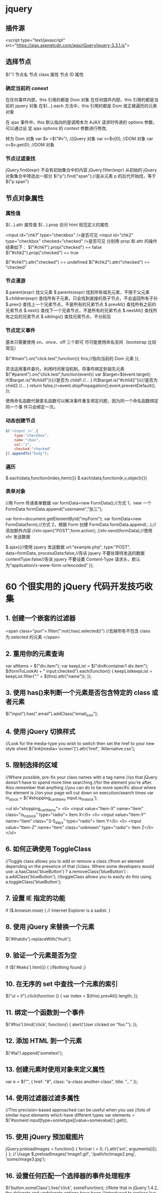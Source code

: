* jquery
** 插件源  
   <script type="text/javascript" src="https://ajax.aspnetcdn.com/ajax/jQuery/jquery-3.3.1.js">
** 选择节点
   $('') 
  节点名
  节点 class 属性
  节点 ID 属性
*** 确定当前的 conext
    在任何事件内部，this 引用的都是 Dom 对象
    在任何插件内部，this 引用的都是当前的 jquery 对象
    在$(…).each 方法中，this 引用的都是 Dom 或正被遍历的元素对象
   
    在 ajax 事件中，this 默认指向的是调用本次 AJAX 请求时传递的 options 参数，可以通过设
    定 ajax options 的 context 参数进行修改;
   
    转为 Dom 对象
    var $v =$("#v");    //jQuery 对象
    var v=$v[0];       //DOM 对象 
    var v=$v.get(0);   //DOM 对象 
*** 节点过滤查找
    jQuery.find(expr)	不会有初始集合中的内容
    jQuery.filter(expr)	从初始的 jQuery 对象集合中筛选出一部分
    $("p").find("span");//是从元素 p 的后代开始找，等于$("p span")
** 节点对象属性 
*** 属性值
    $(…).attr	属性值
    $(…).prop	访问 html 规范定义的属性

    <input id="chk1" type="checkbox" />是否可见
    <input id="chk2" type="checkbox" checked="checked" />是否可见
    分别用 prop 和 attr 的操作结果如下：
    $("#chk1").prop("checked") == false
    $("#chk2").prop("checked") == true

    $("#chk1").attr("checked") == undefined
    $("#chk2").attr("checked") == "checked"
*** 节点漫游
    $.parent(expr)	找父元素
    $.parents(expr)	找到所有祖先元素，不限于父元素
    $.children(expr)	查找所有子元素，只会找到直接的孩子节点，不会返回所有子孙
    $.prev()	查找上一个兄弟节点，不是所有的兄弟节点
    $.prevAll()	查找所有之前的兄弟节点
    $.next()	查找下一个兄弟节点，不是所有的兄弟节点
    $.nextAll()	查找所有之后的兄弟节点
    $.siblings()	查找兄弟节点，不分前后
*** 节点定义事件
    基本只需要使用 on、once、off 三个即可 
    尽可能使用命名空间（bootstrap 比较常见）
   
    $("#main").on("click.test",function(){
    this;//指向当前的 Dom 元素
    });
   
 灵活运用事件委托，利用时间冒泡机制，将事件绑定到祖先元素
 $("#parent").on("click.test",function(event){
     var $target=$(event.target);
     if($target.is("#child1")){//是否为 child1
     //...
     }
     if($target.is("#child2")){//是否为 child2
     //...
     }
     return false;//=event.stopPropagation();event.preventDefault();
 });

 使用命名函数代替匿名函数可以解决事件重复绑定问题，因为同一个命名函数绑定同一个事
 件只会绑定一次。
*** 动态创建节点
    #+begin_src js
      $('<input />',{
          type:"checkbox",
          name:"cbox",
          val:"1",
          checked:"checked"
      }).appendTo("body");
    #+end_src
*** 遍历
    $.each(data,function(index,item){})
    $.each(data,function(k,v,object){})
*** 表单对象
    //用 Form 传递表单数据
    var formData=new FormData();//方式 1，new 一个 FormData
    formData.append("username","张三");

    var form=document.getElementById("myForm");
    var formData=new FormData(form);//方式 2，根据 Form 创建 FormData
    formData.append(...);//添加额外内容
    //xhr.open("POST",form.action);
    //xhr.send(formData);//使用 xhr 发送数据

    $.ajax({//使用 jquery 发送数据
    url:"example.php",
    type:"POST",
    data=formData,
    processData:false,//告诉 jquery 不要处理待发送的数据
    contentType:false//告诉 jquery 不要设置 Content-Type 请求头，默认为“application/x-www-form-urlencoded”
    });
* 60 个很实用的 jQuery 代码开发技巧收集
** 1. 创建一个嵌套的过滤器
<span class="pun">.filter(":not(:has(.selected))")
 //去掉所有不包含 class 为.selected 的元素
</span>
** 2. 重用你的元素查询
    var allItems = $("div.item");  
    var keepList = $("div#container1 div.item");
    $(formToLookAt + " input:checked").each(function() {     keepListkeepList = keepList.filter("." + $(this).attr("name")); });
** 3. 使用 has()来判断一个元素是否包含特定的 class 或者元素
$("input").has(".email").addClass("email_icon");
** 4. 使用 jQuery 切换样式
    //Look for the media-type you wish to switch then set the href to your new style sheet  
    $('link[media='screen']').attr('href', 'Alternative.css');
** 5. 限制选择的区域
   //Where possible, pre-fix your class names with a tag name  
    //so that jQuery doesn't have to spend more time searching  
    //for the element you're after. Also remember that anything  
    //you can do to be more specific about where the element is  
    //on your page will cut down on execution/search times  
    var in_stock = $('#shopping_cart_items input.is_in_stock');

    <ul id="shopping_cart_items">  
    <li>  
    <input value="Item-X" name="item" class="is_in_stock" type="radio"> Item X</li>  
    <li>  
    <input value="Item-Y" name="item" class="3-5_days" type="radio"> Item Y</li>  
    <li>  
    <input value="Item-Z" name="item" class="unknown" type="radio"> Item Z</li>  
    </ul>
** 6. 如何正确使用 ToggleClass
   //Toggle class allows you to add or remove a class  
    //from an element depending on the presence of that  
    //class. Where some developers would use:  
    a.hasClass('blueButton') ? a.removeClass('blueButton') : a.addClass('blueButton');  
    //toggleClass allows you to easily do this using  
    a.toggleClass('blueButton');
** 7. 设置 IE 指定的功能
        if ($.browser.msie) { // Internet Explorer is a sadist. }
** 8. 使用 jQuery 来替换一个元素
       $('#thatdiv').replaceWith('fnuh');
** 9. 验证一个元素是否为空
       if ($('#keks').html()) { //Nothing found ;}
** 10. 在无序的 set 中查找一个元素的索引
          $("ul > li").click(function () {  
        var index = $(this).prevAll().length;  
    });
** 11. 绑定一个函数到一个事件
$('#foo').bind('click', function() {
  alert('User clicked on "foo."'); 
});
** 12. 添加 HTML 到一个元素
$('#lal').append('sometext');
** 13. 创建元素时使用对象来定义属性
var e = $("", { href: "#", class: "a-class another-class", title: "..." });
** 14. 使用过滤器过滤多属性
//This precision-based approached can be useful when you use  
//lots of similar input elements which have different types  
var elements = $('#someid input[type=sometype][value=somevalue]').get();
** 15. 使用 jQuery 预加载图片
jQuery.preloadImages = function() { for(var i = 0; i').attr('src', arguments[i]); } };  
// Usage $.preloadImages('image1.gif', '/path/to/image2.png', 'some/image3.jpg');
** 16. 设置任何匹配一个选择器的事件处理程序
    $('button.someClass').live('click', someFunction);
      //Note that in jQuery 1.4.2, the delegate and undelegate options have been
      //introduced to replace live as they offer better support for context
        //For example, in terms of a table where before you would use..
      // .live()
      $("table").each(function(){
        $("td", this).live("hover", function(){
        $(this).toggleClass("hover");
        });
      });
      //Now use..
      $("table").delegate("td", "hover", function(){
      $(this).toggleClass("hover");
    });
** 17. 找到被选择到的选项(option)元素
$('#someElement').find('option:selected');
** 18. 隐藏包含特定值的元素
$("p.value:contains('thetextvalue')").hide();
** 19. 自动的滚动到页面特定区域
    jQuery.fn.autoscroll = function(selector) {
      $('html,body').animate(
        {scrollTop: $(selector).offset().top},
        500
      );
    }
    //Then to scroll to the class/area you wish to get to like this:
    $('.area_name').autoscroll();
** 20. 检测各种浏览器
    Detect Safari (if( $.browser.safari)),
    Detect IE6 and over (if ($.browser.msie && $.browser.version > 6 )),
    Detect IE6 and below (if ($.browser.msie && $.browser.version <= 6 )),
    Detect FireFox 2 and above (if ($.browser.mozilla && $.browser.version >= '1.8' ))
** 21. 替换字符串中的单词
    var el = $('#id');
    el.html(el.html().replace(/word/ig, ''));
** 22. 关闭右键的菜单
 $(document).bind('contextmenu',function(e){ return false; });
** 23. 定义一个定制的选择器
    $.expr[':'].mycustomselector = function(element, index, meta, stack){
    // element- is a DOM element
    // index - the current loop index in stack
    // meta - meta data about your selector
    // stack - stack of all elements to loop
    // Return true to include current element
    // Return false to explude current element
    };
    // Custom Selector usage:
    $('.someClasses:test').doSomething();
** 24. 判断一个元素是否存在
if ($('#someDiv').length) {//hooray!!! it exists...}
** 25. 使用 jQuery 判断鼠标的左右键点击
    $("#someelement").live('click', function(e) {
        if( (!$.browser.msie && e.button == 0) || ($.browser.msie && e.button == 1) ) {
            alert("Left Mouse Button Clicked");
        }
        else if(e.button == 2)
            alert("Right Mouse Button Clicked");
    });
** 26. 显示或者删除输入框的缺省值
    //This snippet will show you how to keep a default value
    //in a text input field for when a user hasn't entered in
    //a value to replace it
    swap_val = [];
    $(".swap").each(function(i){
        swap_val[i] = $(this).val();
        $(this).focusin(function(){
            if ($(this).val() == swap_val[i]) {
                $(this).val("");
            }
        }).focusout(function(){
            if ($.trim($(this).val()) == "") {
                $(this).val(swap_val[i]);
            }
        });
    });
1
 <input class="swap" type="text" value="Enter Username here.." />
** 27. 指定时间后自动隐藏或者关闭元素(1.4 支持）
    //Here's how we used to do it in 1.3.2 using setTimeout
    setTimeout(function() {
      $('.mydiv').hide('blind', {}, 500)
    }, 5000);
    //And here's how you can do it with 1.4 using the delay() feature (this is a lot like sleep)
    $(".mydiv").delay(5000).hide('blind', {}, 500);
** 28. 动态创建元素到 DOM
    var newgbin1Div = $('');
    newgbin1Div.attr('id','gbin1.com').appendTo('body');
** 29. 限制 textarea 的字符数量
    jQuery.fn.maxLength = function(max){
      this.each(function(){
        var type = this.tagName.toLowerCase();
        var inputType = this.type? this.type.toLowerCase() : null;
        if(type == "input" && inputType == "text" || inputType == "password"){
          //Apply the standard maxLength
          this.maxLength = max;
        }
        else if(type == "textarea"){
          this.onkeypress = function(e){
            var ob = e || event;
            var keyCode = ob.keyCode;
            var hasSelection = document.selection? document.selection.createRange().text.length > 0 : this.selectionStart != this.selectionEnd;
            return !(this.value.length >= max && (keyCode > 50 || keyCode == 32 || keyCode == 0 || keyCode == 13) && !ob.ctrlKey && !ob.altKey && !hasSelection);
          };
          this.onkeyup = function(){
            if(this.value.length > max){
              this.value = this.value.substring(0,max);
            }
          };
        }
      });
    };
    //Usage:
    $('#gbin1textarea').maxLength(500);
** 30. 为函数创建一个基本测试用例
    //Separate tests into modules.
    module("Module B");
    test("some other gbin1.com test", function() {
      //Specify how many assertions are expected to run within a test.
      expect(2);
      //A comparison assertion, equivalent to JUnit's assertEquals.
      equals( true, false, "failing test" );
      equals( true, true, "passing test" );
    });
** 31. 使用 jQuery 克隆元素
var cloned = $('#gbin1div').clone();
** 32. 测试一个元素在 jQuery 中是否可见
if($(element).is(':visible') == 'true') { //The element is Visible }
** 33. 元素屏幕居中
    jQuery.fn.center = function () {
      this.css('position','absolute');
      this.css('top', ( $(window).height() - this.height() ) / +$(window).scrollTop() + 'px');
      this.css('left', ( $(window).width() - this.width() ) / 2+$(window).scrollLeft() + 'px');return this;
    }
    //Use the above function as: $('#gbin1div').center();
34. 使用特定名字的元素对应的值生成一个数组

1
2
3
4
    var arrInputValues = new Array();
    $("input[name='table[]']").each(function(){
         arrInputValues.push($(this).val());
    });
35. 剔除元素中的 HTML

1
2
3
4
5
6
7
8
9
10
11
12
13
    (function($) {
        $.fn.stripHtml = function() {
            var regexp = /<("[^"]*"|'[^']*'|[^'">])*>/gi;
            this.each(function() {
                $(this).html(
                    $(this).html().replace(regexp,"")
                );
            });
            return $(this);
        }
    })(jQuery);
    //usage:
    $('p').stripHtml();
36. 使用 closest 来得到父元素

1
$('#searchBox').closest('div');
37. 使用 firebug 来记录 jQuery 事件

1
2
3
4
5
6
7
8
    // Allows chainable logging
    // Usage: $('#someDiv').hide().log('div hidden').addClass('someClass');
    jQuery.log = jQuery.fn.log = function (msg) {
          if (console){
             console.log("%s: %o", msg, this);
          }
          return this;
    };
38. 点击链接强制弹出新窗口

1
2
3
4
5
    jQuery('a.popup').live('click', function(){
      newwindow=window.open($(this).attr('href'),'','height=200,width=150');
      if (window.focus) {newwindow.focus()}
      return false;
    });
39. 点击链接强制打开新标签页

1
2
3
4
5
    jQuery('a.newTab').live('click', function(){
      newwindow=window.open($(this).href);
      jQuery(this).target = "_blank";
      return false;
    });
40. 使用 siblings()来处理同类元素

1
2
3
4
5
6
7
8
9
    // Rather than doing this
    $('#nav li').click(function(){
        $('#nav li').removeClass('active');
        $(this).addClass('active');
    });
    // Do this instead
    $('#nav li').click(function(){
        $(this).addClass('active').siblings().removeClass('active');
    });
41. 选择或者不选页面上全部复选框

1
2
3
4
5
    var tog = false; // or true if they are checked on load
    $('a').click(function() {
        $("input[type=checkbox]").attr("checked",!tog);
        tog = !tog;
    });
42. 基于输入文字过滤页面元素

1
2
3
4
5
    //If the value of the element matches that of the entered text
    //it will be returned
    $('.gbin1Class').filter(function() {
        return $(this).attr('value') == $('input#gbin1Id').val() ;
     })
43. 取得鼠标的 X 和 Y 坐标

1
2
3
4
5
6
    $(document).mousemove(function(e){
    $(document).ready(function() {
    $().mousemove(function(e){
    $('#XY').html("Gbin1 X Axis : " + e.pageX + " | Gbin1 Y Axis " + e.pageY);
    });
    });
44. 使得整个列表元素(LI)可点击

1
2
3
    $("ul li").click(function(){
      window.location=$(this).find("a").attr("href"); return false;
    });
GBin1 Link 1
 

GBin1 Link 2
 

 

GBin1 Link 3
 

 

GBin1 Link 4
 

 

45. 使用 jQuery 来解析 XML

1
2
3
4
5
6
7
    function parseXml(xml) {
      //find every Tutorial and print the author
      $(xml).find("Tutorial").each(function()
      {
      $("#output").append($(this).attr("author") + "");
      });
    }
46. 判断一个图片是否加载完全

1
2
3
    $('#theGBin1Image').attr('src', 'image.jpg').load(function() {
    alert('This Image Has Been Loaded');
    });
47. 使用 jQuery 命名事件

1
2
3
4
5
6
    //Events can be namespaced like this
    $('input').bind('blur.validation', function(e){
        // ...
    });
    //The data method also accept namespaces
    $('input').data('validation.isValid', true);
48. 判断 cookie 是否激活或者关闭

1
2
3
4
5
6
7
8
    var dt = new Date();
    dt.setSeconds(dt.getSeconds() + 60);
    document.cookie = "cookietest=1; expires=" + dt.toGMTString();
    var cookiesEnabled = document.cookie.indexOf("cookietest=") != -1;
    if(!cookiesEnabled)
    {
      //cookies have not been enabled
    }
49. 强制过期 cookie

1
2
3
    var date = new Date();
    date.setTime(date.getTime() + (x * 60 * 1000));
    $.cookie('example', 'foo', { expires: date });
50. 使用一个可点击的链接替换页面中所有 URL

1
2
3
4
5
6
7
8
9
10
11
$.fn.replaceUrl = function() {
        var regexp = /((ftp|http|https)://(w+:{0,1}w*@)?(S+)(:[0-9]+)?(/|/([w#!:.?+=&%@!-/]))?)/gi;
        this.each(function() {
            $(this).html(
                $(this).html().replace(regexp,'<a href="$1">$1</a>')
            );
        });
        return $(this);
    }
//usage
$('#GBin1div').replaceUrl();
51: 在表单中禁用“回车键”

大家可能在表单的操作中需要防止用户意外的提交表单，那么下面这段代码肯定非常有帮助：

1
2
3
4
5
    $("#form").keypress(function(e) {
      if (e.which == 13) {
        return false;
      }
    });
52: 清除所有的表单数据

可能针对不同的表单形式，你需要调用不同类型的清楚方法，不过使用下面这个现成方法，绝对能让你省不少功夫。

1
2
3
4
5
6
7
8
9
10
11
12
13
14
15
16
17
18
19
20
    function clearForm(form) {
      // iterate over all of the inputs for the form
      // element that was passed in
      $(':input', form).each(function() {
        var type = this.type;
        var tag = this.tagName.toLowerCase(); // normalize case
        // it's ok to reset the value attr of text inputs,
        // password inputs, and textareas
        if (type == 'text' || type == 'password' || tag == 'textarea')
          this.value = "";
        // checkboxes and radios need to have their checked state cleared
        // but should *not* have their 'value' changed
        else if (type == 'checkbox' || type == 'radio')
          this.checked = false;
        // select elements need to have their 'selectedIndex' property set to -1
        // (this works for both single and multiple select elements)
        else if (tag == 'select')
          this.selectedIndex = -1;
      });
    };
53: 将表单中的按钮禁用

下面的代码对于 ajax 操作非常有用，你可以有效的避免用户多次提交数据，个人也经常使用：

1
 $("#somebutton").attr("disabled", true);//禁用按钮
1
    $("#submit-button").removeAttr("disabled");//启动按钮
可能大家往往会使用.attr(‘disabled’,false);，不过这是不正确的调用。

54: 输入内容后启用递交按钮
这个代码和上面类似，都属于帮助用户控制表单递交按钮。使用这段代码后，递交按钮只有在用户输入指定内容后才可以启动。

1
2
3
    $('#username').keyup(function() {
        $('#submit').attr('disabled', !$('#username').val()); 
    });
55: 禁止多次递交表单
多次递交表单对于 web 应用来说是个比较头疼的问题，下面的代码能够很好的帮助你解决这个问题：

1
2
3
4
5
6
7
8
9
10
11
12
13
14
15
    $(document).ready(function() {
      $('form').submit(function() {
        if(typeof jQuery.data(this, "disabledOnSubmit") == 'undefined') {
          jQuery.data(this, "disabledOnSubmit", { submited: true });
          $('input[type=submit], input[type=button]', this).each(function() {
            $(this).attr("disabled", "disabled");
          });
          return true;
        }
        else
        {
          return false;
        }
      });
    });
56: 高亮显示目前聚焦的输入框标示
有时候你需要提示用户目前操作的输入框，你可以使用下面代码高亮显示标示：

1
2
3
4
5
    $("form :input").focus(function() {
      $("label[for='" + this.id + "']").addClass("labelfocus");
    }).blur(function() {
      $("label").removeClass("labelfocus");
    });
57: 动态方式添加表单元素
这个方法可以帮助你动态的添加表单中的元素，比如，input 等：

1
2
3
4
5
    //change event on password1 field to prompt new input
    $('#password1').change(function() {
            //dynamically create new input and insert after password1
            $("#password1").append("<input id="password2" name="password2" type="text" />");
    });
58: 自动将数据导入 selectbox 中

下面代码能够使用 ajax 数据自动生成选择框的内容

1
2
3
4
5
6
7
8
9
10
11
    $(function(){
      $("select#ctlJob").change(function(){
        $.getJSON("/select.php",{id: $(this).val(), ajax: 'true'}, function(j){
          var options = '';
          for (var i = 0; i < j.length; i++) {
            options += '' + j[i].optionDisplay + '';
          }
          $("select#ctlPerson").html(options);
        })
      })
    })
59: 判断一个复选框是否被选中

1
$('#checkBox').attr('checked');
60: 使用代码来递交表单

1
$("#myform").submit();
希望大家觉得这些 jQuery 代码会对你的开发有帮助，如果你也有类似的 jQuery 代码或者 jQuery 插件，欢迎一起分享！

注：部分代码原文应该是英文的。但是看见转的几个链接已经打不开了。所以就这样吧。
* echarts
  http://echarts.baidu.com/tutorial.html#5%20%E5%88%86%E9%92%9F%E4%B8%8A%E6%89%8B%20ECharts
** 安装
   前端模块加载 <script src="echarts.js"></script>
   CDN 库  <script src="http://echarts.baidu.com/build/dist/echarts.js"></script>
   npm install echarts
** 步骤 
***  引入 ECharts
***  制作一个图表容器 <div id="main" style="height:400px;"></div>
*** echarts.init 方法初始化一个 echarts 实例
*** setOption 方法生成一个简单的柱状图
*** 代码
    #+BEGIN_SRC html
          <!DOCTYPE html>
      <html>
      <head>
          <meta charset="utf-8">
          <title>ECharts</title>
          <!-- 引入 echarts.js -->
          <script src="echarts.min.js"></script>
      </head>
      <body>
          <!-- 为 ECharts 准备一个具备大小（宽高）的 Dom -->
          <div id="main" style="width: 600px;height:400px;"></div>
          <script type="text/javascript">
              // 基于准备好的 dom，初始化 echarts 实例
              var myChart = echarts.init(document.getElementById('main'));

              // 指定图表的配置项和数据
              var option = {
                  title: {
                      text: 'ECharts 入门示例'
                  },
                  tooltip: {},
                  legend: {
                      data:['销量']
                  },
                  xAxis: {
                      data: ["衬衫","羊毛衫","雪纺衫","裤子","高跟鞋","袜子"]
                  },
                  yAxis: {},
                  series: [{
                      name: '销量',
                      type: 'bar',
                      data: [5, 20, 36, 10, 10, 20]
                  }]
              };

              // 使用刚指定的配置项和数据显示图表。
              myChart.setOption(option);
          </script>
      </body>
      </html>
    #+END_SRC
** 阴影的配置
   ECharts 中有一些通用的样式，诸如阴影、透明度、颜色、边框颜色、边框宽度等，这些样
   式一般都会在系列的 itemStyle 里设置。例如阴影的样式可以通过下面几个配置项设置：

   #+begin_src js
        itemStyle: {
        normal: {
             // 阴影的大小
             shadowBlur: 200,
             // 阴影水平方向上的偏移
             shadowOffsetX: 0,
             // 阴影垂直方向上的偏移
             shadowOffsetY: 0,
             // 阴影颜色
             shadowColor: 'rgba(0, 0, 0, 0.5)'
         }
     }
   #+end_src
** 异步数据加载和更新
   ECharts 中实现异步数据的更新非常简单，在图表初始化后不管任何时候只要通过
   jQuery 等工具异步获取数据后通过 setOption 填入数据和配置项就行。
   
#+BEGIN_SRC javascript
var myChart = echarts.init(document.getElementById('main'));

$.get('data.json').done(function (data) {
    myChart.setOption({
        title: {
            text: '异步数据加载示例'
        },
        tooltip: {},
        legend: {
            data:['销量']
        },
        xAxis: {
            data: ["衬衫","羊毛衫","雪纺衫","裤子","高跟鞋","袜子"]
        },
        yAxis: {},
        series: [{
            name: '销量',
            type: 'bar',
            data: [5, 20, 36, 10, 10, 20]
        }]
    });
});
#+END_SRC
或者先设置完其它的样式，显示一个空的直角坐标轴，然后获取数据后填入数据。
#+BEGIN_SRC javascript
var myChart = echarts.init(document.getElementById('main'));
// 显示标题，图例和空的坐标轴
myChart.setOption({
    title: {
        text: '异步数据加载示例'
    },
    tooltip: {},
    legend: {
        data:['销量']
    },
    xAxis: {
        data: []
    },
    yAxis: {},
    series: [{
        name: '销量',
        type: 'bar',
        data: []
    }]
});

// 异步加载数据
$.get('data.json').done(function (data) {
    // 填入数据
    myChart.setOption({
        xAxis: {
            data: data.categories
        },
        series: [{
            // 根据名字对应到相应的系列
            name: '销量',
            data: data.data
        }]
    });
});

#+END_SRC
** loading 动画
   #+begin_src js
        myChart.showLoading();

        $.get('data.json').done(function (data) {
         myChart.hideLoading();
         myChart.setOption(...);
     });
   #+end_src
** 数据的动态更新
   #+BEGIN_SRC javascript
   var base = +new Date(2014, 9, 3);
var oneDay = 24 * 3600 * 1000;
var date = [];

var data = [Math.random() * 150];
var now = new Date(base);

function addData(shift) {
    now = [now.getFullYear(), now.getMonth() + 1, now.getDate()].join('-');
    date.push(now);
    data.push((Math.random() - 0.4) * 10 + data[data.length - 1]);
    if (shift) {
        date.shift();
        data.shift();
    }
    now = new Date(Date.parse(now) + 24 * 3600 * 1000);
}

for (var i = 1; i < 100; i++) {
    addData();
}

option = {
    xAxis: {
        type: 'category',
        boundaryGap: false,
        data: date
    },
    yAxis: {
        boundaryGap: [0, '50%'],
        type: 'value'
    },
    series: [
        {
            name:'成交',
            type:'line',
            smooth:true,
            symbol: 'none',
            stack: 'a',
            areaStyle: {
                normal: {}
            },
            data: data
        }
    ]
};

app.timeTicket = setInterval(function () {
    addData(true);
    myChart.setOption({
        xAxis: {
            data: date
        },
        series: [{
            name:'成交',
            data: data
        }]
    });
}, 500);
   #+END_SRC
